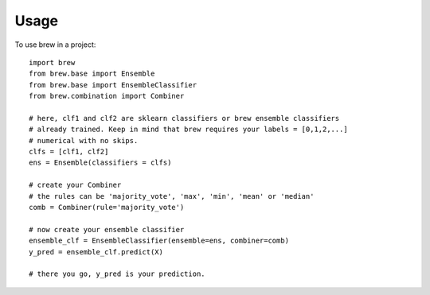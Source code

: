 ========
Usage
========

To use brew in a project::

	import brew
	from brew.base import Ensemble
	from brew.base import EnsembleClassifier
	from brew.combination import Combiner
	
	# here, clf1 and clf2 are sklearn classifiers or brew ensemble classifiers
	# already trained. Keep in mind that brew requires your labels = [0,1,2,...]
	# numerical with no skips.
	clfs = [clf1, clf2]
	ens = Ensemble(classifiers = clfs)
	
	# create your Combiner
	# the rules can be 'majority_vote', 'max', 'min', 'mean' or 'median'
	comb = Combiner(rule='majority_vote')
	
	# now create your ensemble classifier
	ensemble_clf = EnsembleClassifier(ensemble=ens, combiner=comb)
	y_pred = ensemble_clf.predict(X)
	
	# there you go, y_pred is your prediction.

